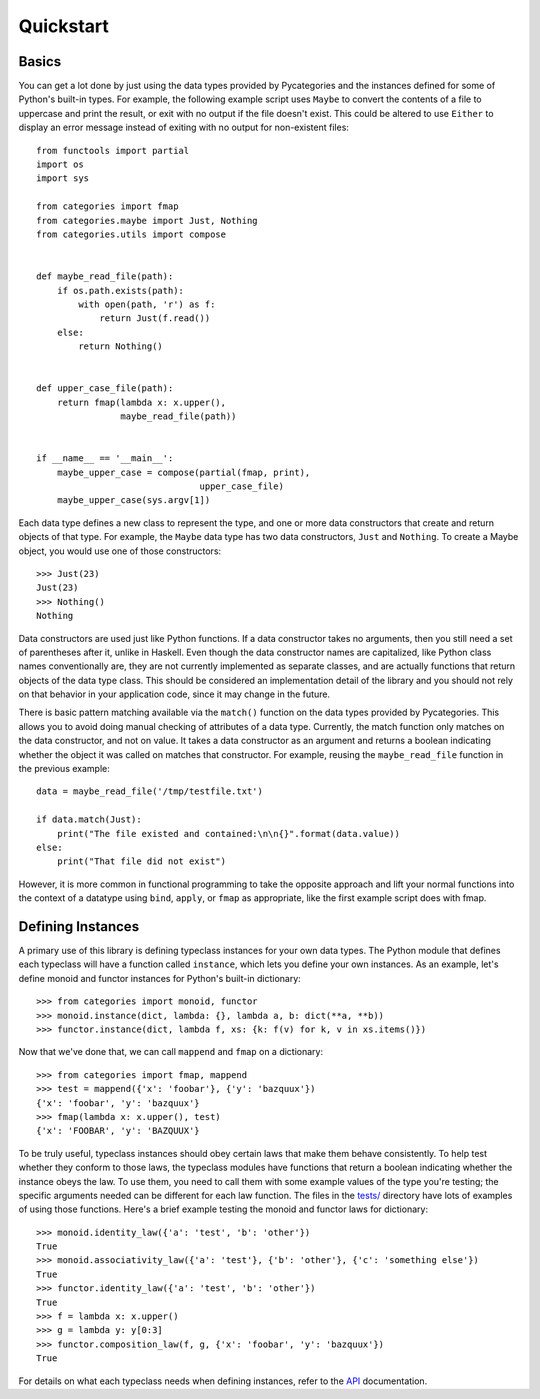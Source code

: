 Quickstart
==========

Basics
------

You can get a lot done by just using the data types provided by Pycategories and the instances defined for some of Python's built-in types.  For example, the following example script uses ``Maybe`` to convert the contents of a file to uppercase and print the result, or exit with no output if the file doesn't exist.  This could be altered to use ``Either`` to display an error message instead of exiting with no output for non-existent files:

::

   from functools import partial
   import os
   import sys

   from categories import fmap
   from categories.maybe import Just, Nothing
   from categories.utils import compose


   def maybe_read_file(path):
       if os.path.exists(path):
           with open(path, 'r') as f:
               return Just(f.read())
       else:
           return Nothing()


   def upper_case_file(path):
       return fmap(lambda x: x.upper(),
                   maybe_read_file(path))


   if __name__ == '__main__':
       maybe_upper_case = compose(partial(fmap, print),
                                  upper_case_file)
       maybe_upper_case(sys.argv[1])


Each data type defines a new class to represent the type, and one or more data constructors that create and return objects of that type.  For example, the ``Maybe`` data type has two data constructors, ``Just`` and ``Nothing``.  To create a Maybe object, you would use one of those constructors:

::

   >>> Just(23)
   Just(23)
   >>> Nothing()
   Nothing

Data constructors are used just like Python functions.  If a data constructor takes no arguments, then you still need a set of parentheses after it, unlike in Haskell.  Even though the data constructor names are capitalized, like Python class names conventionally are, they are not currently implemented as separate classes, and are actually functions that return objects of the data type class.  This should be considered an implementation detail of the library and you should not rely on that behavior in your application code, since it may change in the future.

There is basic pattern matching available via the ``match()`` function on the data types provided by Pycategories.  This allows you to avoid doing manual checking of attributes of a data type.  Currently, the match function only matches on the data constructor, and not on value.  It takes a data constructor as an argument and returns a boolean indicating whether the object it was called on matches that constructor.  For example, reusing the ``maybe_read_file`` function in the previous example:

::

   data = maybe_read_file('/tmp/testfile.txt')

   if data.match(Just):
       print("The file existed and contained:\n\n{}".format(data.value))
   else:
       print("That file did not exist")


However, it is more common in functional programming to take the opposite approach and lift your normal functions into the context of a datatype using ``bind``, ``apply``, or ``fmap`` as appropriate, like the first example script does with fmap.


Defining Instances
------------------

A primary use of this library is defining typeclass instances for your own data types.  The Python module that defines each typeclass will have a function called ``instance``, which lets you define your own instances.  As an example, let's define monoid and functor instances for Python's built-in dictionary:

::

   >>> from categories import monoid, functor
   >>> monoid.instance(dict, lambda: {}, lambda a, b: dict(**a, **b))
   >>> functor.instance(dict, lambda f, xs: {k: f(v) for k, v in xs.items()})


Now that we've done that, we can call ``mappend`` and ``fmap`` on a dictionary:

::

   >>> from categories import fmap, mappend
   >>> test = mappend({'x': 'foobar'}, {'y': 'bazquux'})
   {'x': 'foobar', 'y': 'bazquux'}
   >>> fmap(lambda x: x.upper(), test)
   {'x': 'FOOBAR', 'y': 'BAZQUUX'}


To be truly useful, typeclass instances should obey certain laws that make them behave consistently.  To help test whether they conform to those laws, the typeclass modules have functions that return a boolean indicating whether the instance obeys the law.  To use them, you need to call them with some example values of the type you're testing; the specific arguments needed can be different for each law function.  The files in the `tests/ <https://gitlab.com/danielhones/pycategories/tree/master/tests>`_ directory have lots of examples of using those functions.  Here's a brief example testing the monoid and functor laws for dictionary:

::

   >>> monoid.identity_law({'a': 'test', 'b': 'other'})
   True
   >>> monoid.associativity_law({'a': 'test'}, {'b': 'other'}, {'c': 'something else'})
   True
   >>> functor.identity_law({'a': 'test', 'b': 'other'})
   True
   >>> f = lambda x: x.upper()
   >>> g = lambda y: y[0:3]
   >>> functor.composition_law(f, g, {'x': 'foobar', 'y': 'bazquux'})
   True

For details on what each typeclass needs when defining instances, refer to the `API <api.html>`_ documentation.
